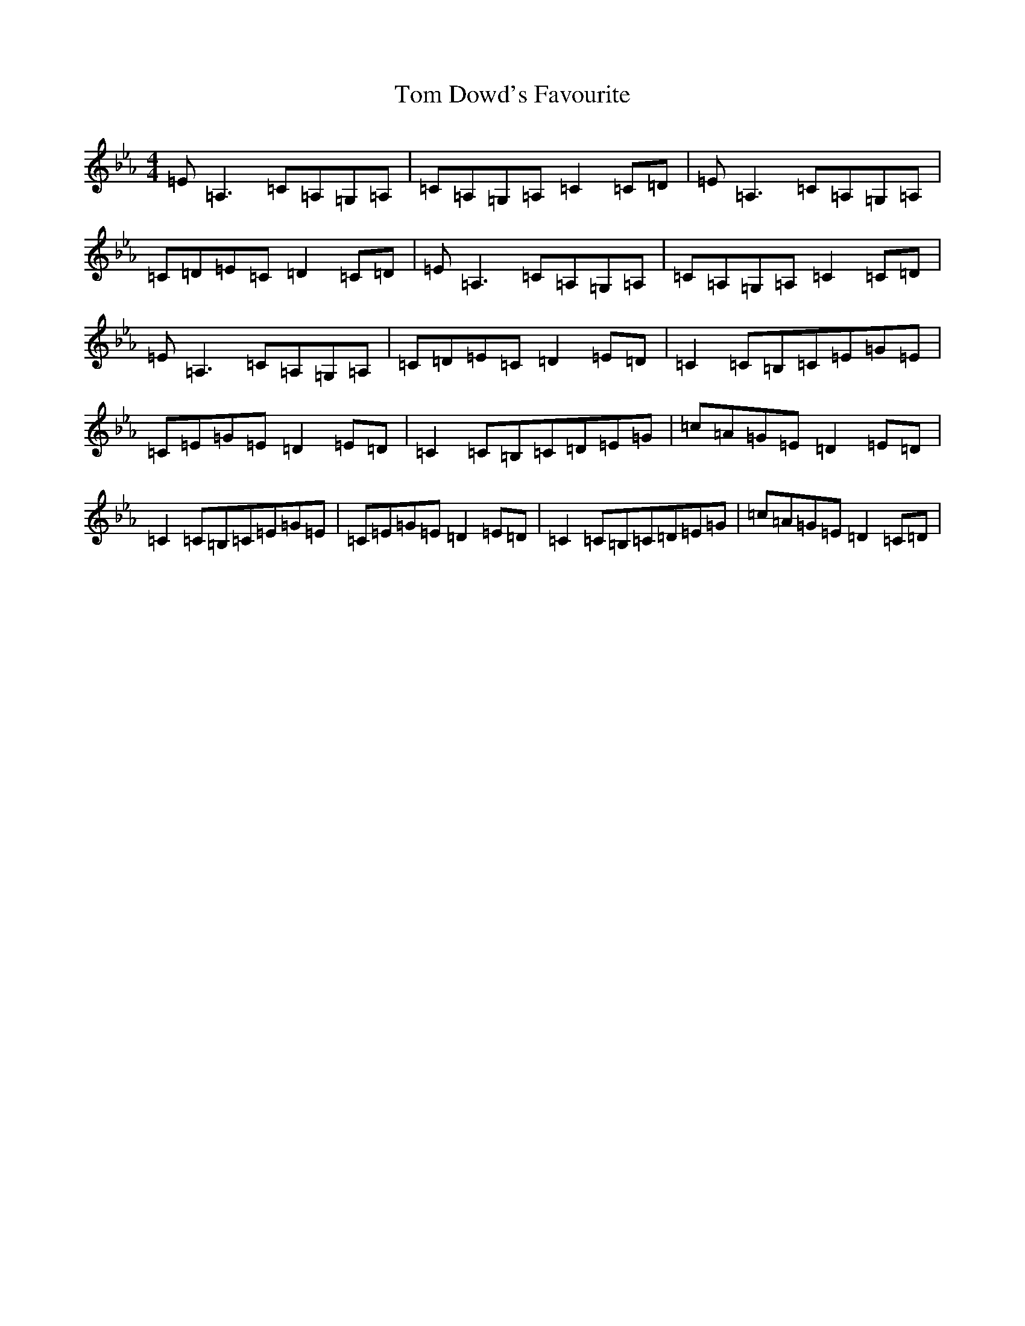 X: 10735
T: Tom Dowd's Favourite
S: https://thesession.org/tunes/3224#setting21613
Z: E minor
R: reel
M: 4/4
L: 1/8
K: C minor
=E=A,3=C=A,=G,=A,|=C=A,=G,=A,=C2=C=D|=E=A,3=C=A,=G,=A,|=C=D=E=C=D2=C=D|=E=A,3=C=A,=G,=A,|=C=A,=G,=A,=C2=C=D|=E=A,3=C=A,=G,=A,|=C=D=E=C=D2=E=D|=C2=C=B,=C=E=G=E|=C=E=G=E=D2=E=D|=C2=C=B,=C=D=E=G|=c=A=G=E=D2=E=D|=C2=C=B,=C=E=G=E|=C=E=G=E=D2=E=D|=C2=C=B,=C=D=E=G|=c=A=G=E=D2=C=D|